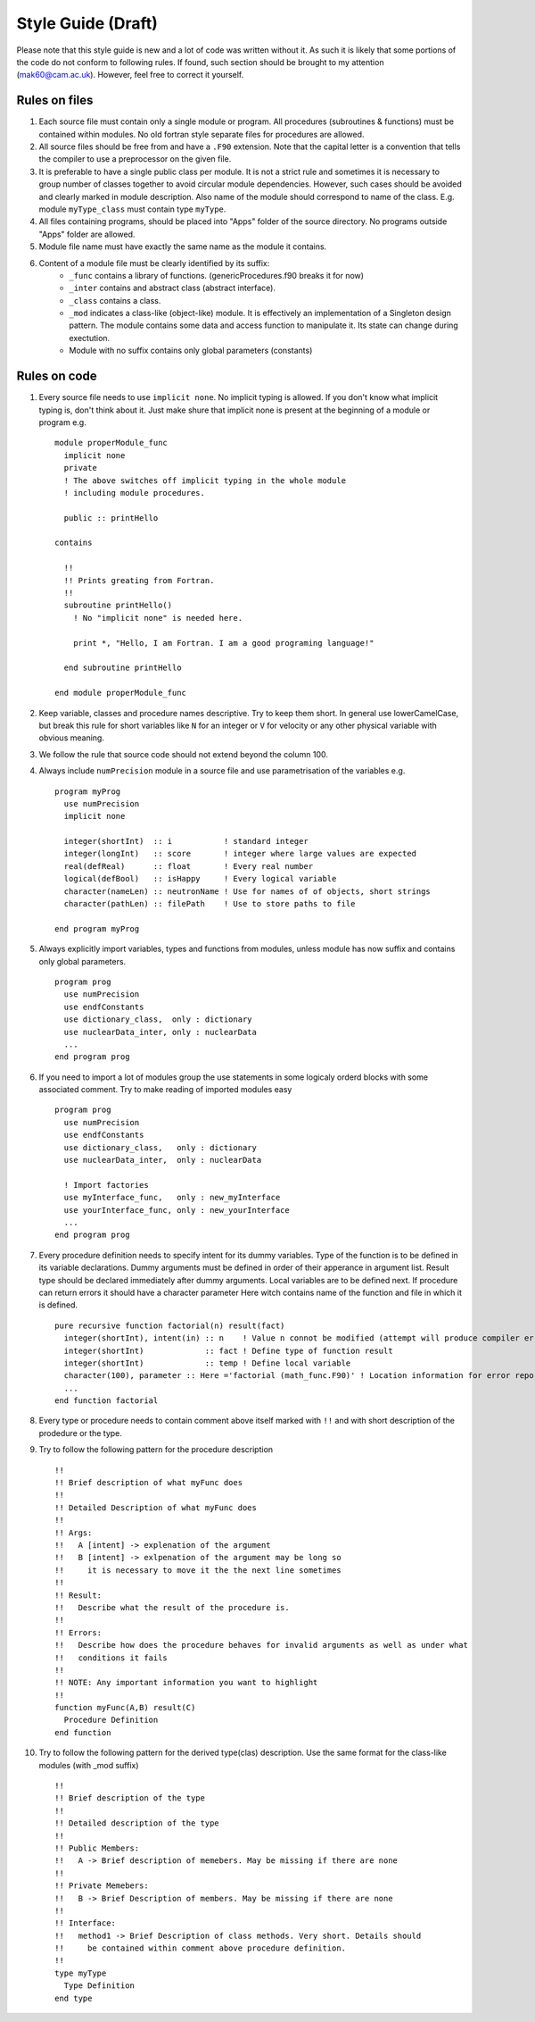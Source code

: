 
Style Guide (Draft)
===================
Please note that this style guide is new and a lot of code was written without it. As such it is 
likely that some portions of the code do not conform to following rules. If found, such section should 
be brought to my attention (mak60@cam.ac.uk). However, feel free to correct it yourself.     


Rules on files
--------------
#. Each source file must contain only a single module or program. All procedures (subroutines & 
   functions) must be contained within modules. No old fortran style separate files for procedures 
   are allowed.   

#. All source files should be free from and have a ``.F90`` extension. Note that the capital letter is 
   a convention that tells the compiler to use a preprocessor on the given file.  

#. It is preferable to have a single public class per module. It is not a strict rule and sometimes 
   it is necessary to group number of classes together to avoid circular module dependencies. However, 
   such cases should be avoided and clearly marked in module description. Also name of the module should 
   correspond to name of the class. E.g. module ``myType_class`` must contain type ``myType``.

#. All files containing programs, should be placed into "Apps" folder of the source directory. No 
   programs outside "Apps" folder are allowed. 

#. Module file name must have exactly the same name as the module it contains.  
   
#. Content of a module file must be clearly identified by its suffix:
     * ``_func`` contains a library of functions. (genericProcedures.f90 breaks it for now) 
     
     * ``_inter`` contains and abstract class (abstract interface). 
     
     * ``_class`` contains a class. 
     
     * ``_mod`` indicates a class-like (object-like) module. It is effectively an implementation of 
       a Singleton design pattern. The module contains some data and access function to manipulate it. 
       Its state can change during exectution.   
     
     * Module with no suffix contains only global parameters (constants) 

Rules on code
-------------
#. Every source file needs to use ``implicit none``. No implicit typing is allowed. If you don't know 
   what implicit typing is, don't think about it. Just make shure that implicit none is present at 
   the beginning of a module or program e.g. :: 
   
     module properModule_func 
       implicit none 
       private 
       ! The above switches off implicit typing in the whole module 
       ! including module procedures. 
     
       public :: printHello
     
     contains 
       
       !!
       !! Prints greating from Fortran. 
       !!
       subroutine printHello() 
         ! No "implicit none" is needed here. 
          
         print *, "Hello, I am Fortran. I am a good programing language!"
          
       end subroutine printHello 
     
     end module properModule_func     

#. Keep variable, classes and procedure names descriptive. Try to keep them short. 
   In general use lowerCamelCase, but break this rule for short variables like 
   ``N`` for an integer or ``V`` for velocity or any other physical variable with obvious meaning. 

#. We follow the rule that source code should not extend beyond the column 100. 
   
#. Always include ``numPrecision`` module in a source file and use parametrisation of the variables e.g. :: 
     
     program myProg 
       use numPrecision 
       implicit none 
       
       integer(shortInt)  :: i           ! standard integer 
       integer(longInt)   :: score       ! integer where large values are expected 
       real(defReal)      :: float       ! Every real number 
       logical(defBool)   :: isHappy     ! Every logical variable 
       character(nameLen) :: neutronName ! Use for names of of objects, short strings 
       character(pathLen) :: filePath    ! Use to store paths to file  
     
     end program myProg          

#. Always explicitly import variables, types and functions from modules, unless module has now suffix 
   and contains only global parameters. :: 
   
     program prog 
       use numPrecision 
       use endfConstants 
       use dictionary_class,  only : dictionary 
       use nuclearData_inter, only : nuclearData 
       ...
     end program prog

#. If you need to import a lot of modules group the use statements in some logicaly orderd blocks with  
   some associated comment. Try to make reading of imported modules easy :: 
     
     program prog 
       use numPrecision 
       use endfConstants 
       use dictionary_class,   only : dictionary 
       use nuclearData_inter,  only : nuclearData 
       
       ! Import factories 
       use myInterface_func,   only : new_myInterface 
       use yourInterface_func, only : new_yourInterface
       ...             
     end program prog
     
#. Every procedure definition needs to specify intent for its dummy variables. Type of the function 
   is to be defined in its variable declarations. Dummy arguments must be defined in order of their 
   apperance in argument list. Result type should be declared immediately after dummy arguments. Local 
   variables are to be defined next. If procedure can return errors it should have a character parameter
   Here witch contains name of the function and file in which it is defined. :: 
     
     pure recursive function factorial(n) result(fact) 
       integer(shortInt), intent(in) :: n    ! Value n connot be modified (attempt will produce compiler error) 
       integer(shortInt)             :: fact ! Define type of function result 
       integer(shortInt)             :: temp ! Define local variable 
       character(100), parameter :: Here ='factorial (math_func.F90)' ! Location information for error reporting    
       ... 
     end function factorial 

#. Every type or procedure needs to contain comment above itself marked with ``!!`` and with short 
   description of the prodedure or the type. 
   
#. Try to follow the following pattern for the procedure description ::
   
     !!
     !! Brief description of what myFunc does 
     !!
     !! Detailed Description of what myFunc does 
     !!
     !! Args: 
     !!   A [intent] -> explenation of the argument 
     !!   B [intent] -> exlpenation of the argument may be long so 
     !!     it is necessary to move it the the next line sometimes 
     !!
     !! Result:
     !!   Describe what the result of the procedure is.    
     !!                
     !! Errors:
     !!   Describe how does the procedure behaves for invalid arguments as well as under what 
     !!   conditions it fails 
     !!
     !! NOTE: Any important information you want to highlight 
     !!  
     function myFunc(A,B) result(C) 
       Procedure Definition  
     end function 

#. Try to follow the following pattern for the derived type(clas) description. Use the same format 
   for the class-like modules (with _mod suffix) :: 
     
     !!
     !! Brief description of the type 
     !!
     !! Detailed description of the type 
     !!
     !! Public Members: 
     !!   A -> Brief description of memebers. May be missing if there are none 
     !!
     !! Private Memebers:
     !!   B -> Brief Description of members. May be missing if there are none 
     !!
     !! Interface: 
     !!   method1 -> Brief Description of class methods. Very short. Details should 
     !!     be contained within comment above procedure definition.  
     !!
     type myType
       Type Definition 
     end type    